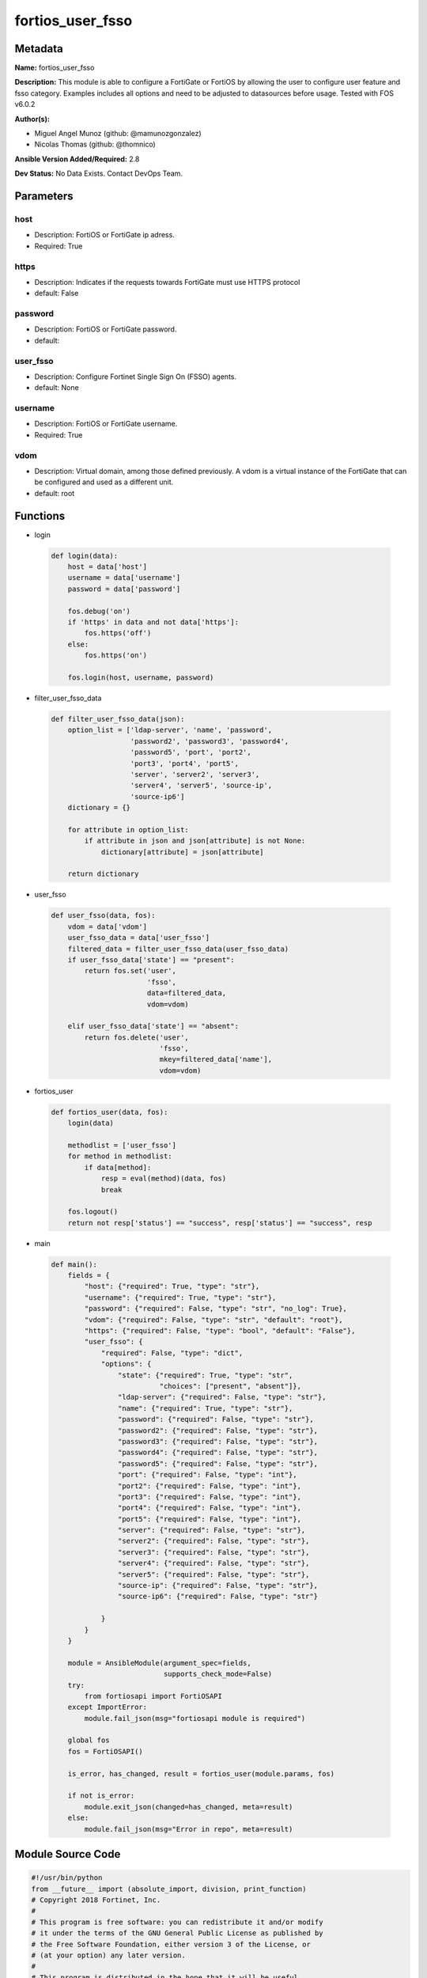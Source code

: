=================
fortios_user_fsso
=================


Metadata
--------




**Name:** fortios_user_fsso

**Description:** This module is able to configure a FortiGate or FortiOS by allowing the user to configure user feature and fsso category. Examples includes all options and need to be adjusted to datasources before usage. Tested with FOS v6.0.2


**Author(s):** 

- Miguel Angel Munoz (github: @mamunozgonzalez)

- Nicolas Thomas (github: @thomnico)



**Ansible Version Added/Required:** 2.8

**Dev Status:** No Data Exists. Contact DevOps Team.

Parameters
----------

host
++++

- Description: FortiOS or FortiGate ip adress.

  

- Required: True

https
+++++

- Description: Indicates if the requests towards FortiGate must use HTTPS protocol

  

- default: False

password
++++++++

- Description: FortiOS or FortiGate password.

  

- default: 

user_fsso
+++++++++

- Description: Configure Fortinet Single Sign On (FSSO) agents.

  

- default: None

username
++++++++

- Description: FortiOS or FortiGate username.

  

- Required: True

vdom
++++

- Description: Virtual domain, among those defined previously. A vdom is a virtual instance of the FortiGate that can be configured and used as a different unit.

  

- default: root




Functions
---------




- login

 .. code-block:: python

    def login(data):
        host = data['host']
        username = data['username']
        password = data['password']
    
        fos.debug('on')
        if 'https' in data and not data['https']:
            fos.https('off')
        else:
            fos.https('on')
    
        fos.login(host, username, password)
    
    

- filter_user_fsso_data

 .. code-block:: python

    def filter_user_fsso_data(json):
        option_list = ['ldap-server', 'name', 'password',
                       'password2', 'password3', 'password4',
                       'password5', 'port', 'port2',
                       'port3', 'port4', 'port5',
                       'server', 'server2', 'server3',
                       'server4', 'server5', 'source-ip',
                       'source-ip6']
        dictionary = {}
    
        for attribute in option_list:
            if attribute in json and json[attribute] is not None:
                dictionary[attribute] = json[attribute]
    
        return dictionary
    
    

- user_fsso

 .. code-block:: python

    def user_fsso(data, fos):
        vdom = data['vdom']
        user_fsso_data = data['user_fsso']
        filtered_data = filter_user_fsso_data(user_fsso_data)
        if user_fsso_data['state'] == "present":
            return fos.set('user',
                           'fsso',
                           data=filtered_data,
                           vdom=vdom)
    
        elif user_fsso_data['state'] == "absent":
            return fos.delete('user',
                              'fsso',
                              mkey=filtered_data['name'],
                              vdom=vdom)
    
    

- fortios_user

 .. code-block:: python

    def fortios_user(data, fos):
        login(data)
    
        methodlist = ['user_fsso']
        for method in methodlist:
            if data[method]:
                resp = eval(method)(data, fos)
                break
    
        fos.logout()
        return not resp['status'] == "success", resp['status'] == "success", resp
    
    

- main

 .. code-block:: python

    def main():
        fields = {
            "host": {"required": True, "type": "str"},
            "username": {"required": True, "type": "str"},
            "password": {"required": False, "type": "str", "no_log": True},
            "vdom": {"required": False, "type": "str", "default": "root"},
            "https": {"required": False, "type": "bool", "default": "False"},
            "user_fsso": {
                "required": False, "type": "dict",
                "options": {
                    "state": {"required": True, "type": "str",
                              "choices": ["present", "absent"]},
                    "ldap-server": {"required": False, "type": "str"},
                    "name": {"required": True, "type": "str"},
                    "password": {"required": False, "type": "str"},
                    "password2": {"required": False, "type": "str"},
                    "password3": {"required": False, "type": "str"},
                    "password4": {"required": False, "type": "str"},
                    "password5": {"required": False, "type": "str"},
                    "port": {"required": False, "type": "int"},
                    "port2": {"required": False, "type": "int"},
                    "port3": {"required": False, "type": "int"},
                    "port4": {"required": False, "type": "int"},
                    "port5": {"required": False, "type": "int"},
                    "server": {"required": False, "type": "str"},
                    "server2": {"required": False, "type": "str"},
                    "server3": {"required": False, "type": "str"},
                    "server4": {"required": False, "type": "str"},
                    "server5": {"required": False, "type": "str"},
                    "source-ip": {"required": False, "type": "str"},
                    "source-ip6": {"required": False, "type": "str"}
    
                }
            }
        }
    
        module = AnsibleModule(argument_spec=fields,
                               supports_check_mode=False)
        try:
            from fortiosapi import FortiOSAPI
        except ImportError:
            module.fail_json(msg="fortiosapi module is required")
    
        global fos
        fos = FortiOSAPI()
    
        is_error, has_changed, result = fortios_user(module.params, fos)
    
        if not is_error:
            module.exit_json(changed=has_changed, meta=result)
        else:
            module.fail_json(msg="Error in repo", meta=result)
    
    



Module Source Code
------------------

.. code-block:: python

    #!/usr/bin/python
    from __future__ import (absolute_import, division, print_function)
    # Copyright 2018 Fortinet, Inc.
    #
    # This program is free software: you can redistribute it and/or modify
    # it under the terms of the GNU General Public License as published by
    # the Free Software Foundation, either version 3 of the License, or
    # (at your option) any later version.
    #
    # This program is distributed in the hope that it will be useful,
    # but WITHOUT ANY WARRANTY; without even the implied warranty of
    # MERCHANTABILITY or FITNESS FOR A PARTICULAR PURPOSE.  See the
    # GNU General Public License for more details.
    #
    # You should have received a copy of the GNU General Public License
    # along with this program.  If not, see <https://www.gnu.org/licenses/>.
    #
    # the lib use python logging can get it if the following is set in your
    # Ansible config.
    
    __metaclass__ = type
    
    ANSIBLE_METADATA = {'status': ['preview'],
                        'supported_by': 'community',
                        'metadata_version': '1.1'}
    
    DOCUMENTATION = '''
    ---
    module: fortios_user_fsso
    short_description: Configure Fortinet Single Sign On (FSSO) agents.
    description:
        - This module is able to configure a FortiGate or FortiOS by
          allowing the user to configure user feature and fsso category.
          Examples includes all options and need to be adjusted to datasources before usage.
          Tested with FOS v6.0.2
    version_added: "2.8"
    author:
        - Miguel Angel Munoz (@mamunozgonzalez)
        - Nicolas Thomas (@thomnico)
    notes:
        - Requires fortiosapi library developed by Fortinet
        - Run as a local_action in your playbook
    requirements:
        - fortiosapi>=0.9.8
    options:
        host:
           description:
                - FortiOS or FortiGate ip adress.
           required: true
        username:
            description:
                - FortiOS or FortiGate username.
            required: true
        password:
            description:
                - FortiOS or FortiGate password.
            default: ""
        vdom:
            description:
                - Virtual domain, among those defined previously. A vdom is a
                  virtual instance of the FortiGate that can be configured and
                  used as a different unit.
            default: root
        https:
            description:
                - Indicates if the requests towards FortiGate must use HTTPS
                  protocol
            type: bool
            default: false
        user_fsso:
            description:
                - Configure Fortinet Single Sign On (FSSO) agents.
            default: null
            suboptions:
                state:
                    description:
                        - Indicates whether to create or remove the object
                    choices:
                        - present
                        - absent
                ldap-server:
                    description:
                        - LDAP server to get group information. Source user.ldap.name.
                name:
                    description:
                        - Name.
                    required: true
                password:
                    description:
                        - Password of the first FSSO collector agent.
                password2:
                    description:
                        - Password of the second FSSO collector agent.
                password3:
                    description:
                        - Password of the third FSSO collector agent.
                password4:
                    description:
                        - Password of the fourth FSSO collector agent.
                password5:
                    description:
                        - Password of the fifth FSSO collector agent.
                port:
                    description:
                        - Port of the first FSSO collector agent.
                port2:
                    description:
                        - Port of the second FSSO collector agent.
                port3:
                    description:
                        - Port of the third FSSO collector agent.
                port4:
                    description:
                        - Port of the fourth FSSO collector agent.
                port5:
                    description:
                        - Port of the fifth FSSO collector agent.
                server:
                    description:
                        - Domain name or IP address of the first FSSO collector agent.
                server2:
                    description:
                        - Domain name or IP address of the second FSSO collector agent.
                server3:
                    description:
                        - Domain name or IP address of the third FSSO collector agent.
                server4:
                    description:
                        - Domain name or IP address of the fourth FSSO collector agent.
                server5:
                    description:
                        - Domain name or IP address of the fifth FSSO collector agent.
                source-ip:
                    description:
                        - Source IP for communications to FSSO agent.
                source-ip6:
                    description:
                        - IPv6 source for communications to FSSO agent.
    '''
    
    EXAMPLES = '''
    - hosts: localhost
      vars:
       host: "192.168.122.40"
       username: "admin"
       password: ""
       vdom: "root"
      tasks:
      - name: Configure Fortinet Single Sign On (FSSO) agents.
        fortios_user_fsso:
          host:  "{{ host }}"
          username: "{{ username }}"
          password: "{{ password }}"
          vdom:  "{{ vdom }}"
          user_fsso:
            state: "present"
            ldap-server: "<your_own_value> (source user.ldap.name)"
            name: "default_name_4"
            password: "<your_own_value>"
            password2: "<your_own_value>"
            password3: "<your_own_value>"
            password4: "<your_own_value>"
            password5: "<your_own_value>"
            port: "10"
            port2: "11"
            port3: "12"
            port4: "13"
            port5: "14"
            server: "192.168.100.40"
            server2: "<your_own_value>"
            server3: "<your_own_value>"
            server4: "<your_own_value>"
            server5: "<your_own_value>"
            source-ip: "84.230.14.43"
            source-ip6: "<your_own_value>"
    '''
    
    RETURN = '''
    build:
      description: Build number of the fortigate image
      returned: always
      type: string
      sample: '1547'
    http_method:
      description: Last method used to provision the content into FortiGate
      returned: always
      type: string
      sample: 'PUT'
    http_status:
      description: Last result given by FortiGate on last operation applied
      returned: always
      type: string
      sample: "200"
    mkey:
      description: Master key (id) used in the last call to FortiGate
      returned: success
      type: string
      sample: "key1"
    name:
      description: Name of the table used to fulfill the request
      returned: always
      type: string
      sample: "urlfilter"
    path:
      description: Path of the table used to fulfill the request
      returned: always
      type: string
      sample: "webfilter"
    revision:
      description: Internal revision number
      returned: always
      type: string
      sample: "17.0.2.10658"
    serial:
      description: Serial number of the unit
      returned: always
      type: string
      sample: "FGVMEVYYQT3AB5352"
    status:
      description: Indication of the operation's result
      returned: always
      type: string
      sample: "success"
    vdom:
      description: Virtual domain used
      returned: always
      type: string
      sample: "root"
    version:
      description: Version of the FortiGate
      returned: always
      type: string
      sample: "v5.6.3"
    
    '''
    
    from ansible.module_utils.basic import AnsibleModule
    
    fos = None
    
    
    def login(data):
        host = data['host']
        username = data['username']
        password = data['password']
    
        fos.debug('on')
        if 'https' in data and not data['https']:
            fos.https('off')
        else:
            fos.https('on')
    
        fos.login(host, username, password)
    
    
    def filter_user_fsso_data(json):
        option_list = ['ldap-server', 'name', 'password',
                       'password2', 'password3', 'password4',
                       'password5', 'port', 'port2',
                       'port3', 'port4', 'port5',
                       'server', 'server2', 'server3',
                       'server4', 'server5', 'source-ip',
                       'source-ip6']
        dictionary = {}
    
        for attribute in option_list:
            if attribute in json and json[attribute] is not None:
                dictionary[attribute] = json[attribute]
    
        return dictionary
    
    
    def user_fsso(data, fos):
        vdom = data['vdom']
        user_fsso_data = data['user_fsso']
        filtered_data = filter_user_fsso_data(user_fsso_data)
        if user_fsso_data['state'] == "present":
            return fos.set('user',
                           'fsso',
                           data=filtered_data,
                           vdom=vdom)
    
        elif user_fsso_data['state'] == "absent":
            return fos.delete('user',
                              'fsso',
                              mkey=filtered_data['name'],
                              vdom=vdom)
    
    
    def fortios_user(data, fos):
        login(data)
    
        methodlist = ['user_fsso']
        for method in methodlist:
            if data[method]:
                resp = eval(method)(data, fos)
                break
    
        fos.logout()
        return not resp['status'] == "success", resp['status'] == "success", resp
    
    
    def main():
        fields = {
            "host": {"required": True, "type": "str"},
            "username": {"required": True, "type": "str"},
            "password": {"required": False, "type": "str", "no_log": True},
            "vdom": {"required": False, "type": "str", "default": "root"},
            "https": {"required": False, "type": "bool", "default": "False"},
            "user_fsso": {
                "required": False, "type": "dict",
                "options": {
                    "state": {"required": True, "type": "str",
                              "choices": ["present", "absent"]},
                    "ldap-server": {"required": False, "type": "str"},
                    "name": {"required": True, "type": "str"},
                    "password": {"required": False, "type": "str"},
                    "password2": {"required": False, "type": "str"},
                    "password3": {"required": False, "type": "str"},
                    "password4": {"required": False, "type": "str"},
                    "password5": {"required": False, "type": "str"},
                    "port": {"required": False, "type": "int"},
                    "port2": {"required": False, "type": "int"},
                    "port3": {"required": False, "type": "int"},
                    "port4": {"required": False, "type": "int"},
                    "port5": {"required": False, "type": "int"},
                    "server": {"required": False, "type": "str"},
                    "server2": {"required": False, "type": "str"},
                    "server3": {"required": False, "type": "str"},
                    "server4": {"required": False, "type": "str"},
                    "server5": {"required": False, "type": "str"},
                    "source-ip": {"required": False, "type": "str"},
                    "source-ip6": {"required": False, "type": "str"}
    
                }
            }
        }
    
        module = AnsibleModule(argument_spec=fields,
                               supports_check_mode=False)
        try:
            from fortiosapi import FortiOSAPI
        except ImportError:
            module.fail_json(msg="fortiosapi module is required")
    
        global fos
        fos = FortiOSAPI()
    
        is_error, has_changed, result = fortios_user(module.params, fos)
    
        if not is_error:
            module.exit_json(changed=has_changed, meta=result)
        else:
            module.fail_json(msg="Error in repo", meta=result)
    
    
    if __name__ == '__main__':
        main()


